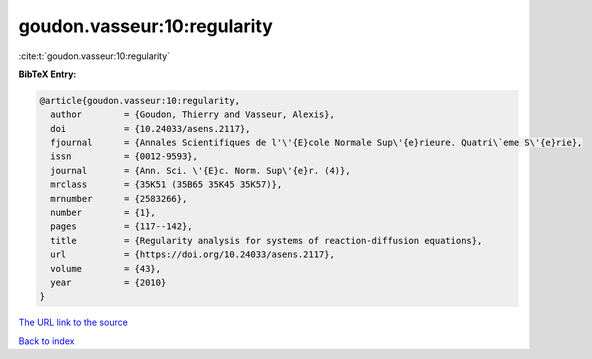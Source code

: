 goudon.vasseur:10:regularity
============================

:cite:t:`goudon.vasseur:10:regularity`

**BibTeX Entry:**

.. code-block:: bibtex

   @article{goudon.vasseur:10:regularity,
     author        = {Goudon, Thierry and Vasseur, Alexis},
     doi           = {10.24033/asens.2117},
     fjournal      = {Annales Scientifiques de l'\'{E}cole Normale Sup\'{e}rieure. Quatri\`eme S\'{e}rie},
     issn          = {0012-9593},
     journal       = {Ann. Sci. \'{E}c. Norm. Sup\'{e}r. (4)},
     mrclass       = {35K51 (35B65 35K45 35K57)},
     mrnumber      = {2583266},
     number        = {1},
     pages         = {117--142},
     title         = {Regularity analysis for systems of reaction-diffusion equations},
     url           = {https://doi.org/10.24033/asens.2117},
     volume        = {43},
     year          = {2010}
   }

`The URL link to the source <https://doi.org/10.24033/asens.2117>`__


`Back to index <../By-Cite-Keys.html>`__
